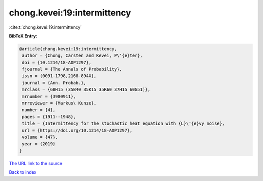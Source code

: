 chong.kevei:19:intermittency
============================

:cite:t:`chong.kevei:19:intermittency`

**BibTeX Entry:**

.. code-block:: bibtex

   @article{chong.kevei:19:intermittency,
    author = {Chong, Carsten and Kevei, P\'{e}ter},
    doi = {10.1214/18-AOP1297},
    fjournal = {The Annals of Probability},
    issn = {0091-1798,2168-894X},
    journal = {Ann. Probab.},
    mrclass = {60H15 (35B40 35K15 35R60 37H15 60G51)},
    mrnumber = {3980911},
    mrreviewer = {Markus\ Kunze},
    number = {4},
    pages = {1911--1948},
    title = {Intermittency for the stochastic heat equation with {L}\'{e}vy noise},
    url = {https://doi.org/10.1214/18-AOP1297},
    volume = {47},
    year = {2019}
   }
`The URL link to the source <ttps://doi.org/10.1214/18-AOP1297}>`_


`Back to index <../By-Cite-Keys.html>`_
